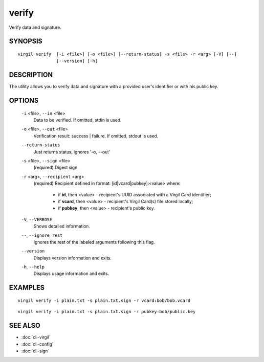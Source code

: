 ***********
verify
***********

Verify data and signature.

========
SYNOPSIS
========
::

  virgil verify  [-i <file>] [-o <file>] [--return-status] -s <file> -r <arg> [-V] [--] 
                 [--version] [-h]

========
DESCRIPTION
========

The utility allows you to verify data and signature with a provided user's identifier or with his public key.

========
OPTIONS
========

  ``-i`` <file>,  ``--in`` <file>
    Data to be verified. If omitted, stdin is used.

  ``-o`` <file>,  ``--out`` <file>
    Verification result: success | failure. If omitted, stdout is used.

  ``--return-status``
    Just returns status, ignores '-o, --out'

  ``-s`` <file>,  ``--sign`` <file>
    (required)  Digest sign.

  ``-r`` <arg>,  ``--recipient`` <arg>
    (required)  Recipient defined in format:
    [id|vcard|pubkey]:<value>
    where:

            * if **id**, then <value> - recipient's UUID associated with a Virgil Card identifier;

            * if **vcard**, then <value> - recipient's Virgil Card(s) file stored locally;

            * if **pubkey**, then <value> - recipient's public key.

  ``-V``, ``--VERBOSE``
    Shows detailed information.

  ``--``,  ``--ignore_rest``
    Ignores the rest of the labeled arguments following this flag.

  ``--version``
    Displays version information and exits.

  ``-h``,  ``--help``
    Displays usage information and exits.

========
EXAMPLES
========
::

        virgil verify -i plain.txt -s plain.txt.sign -r vcard:bob/bob.vcard
::

        virgil verify -i plain.txt -s plain.txt.sign -r pubkey:bob/public.key

========
SEE ALSO
========

* :doc:`cli-virgil`
* :doc:`cli-config`
* :doc:`cli-sign`
